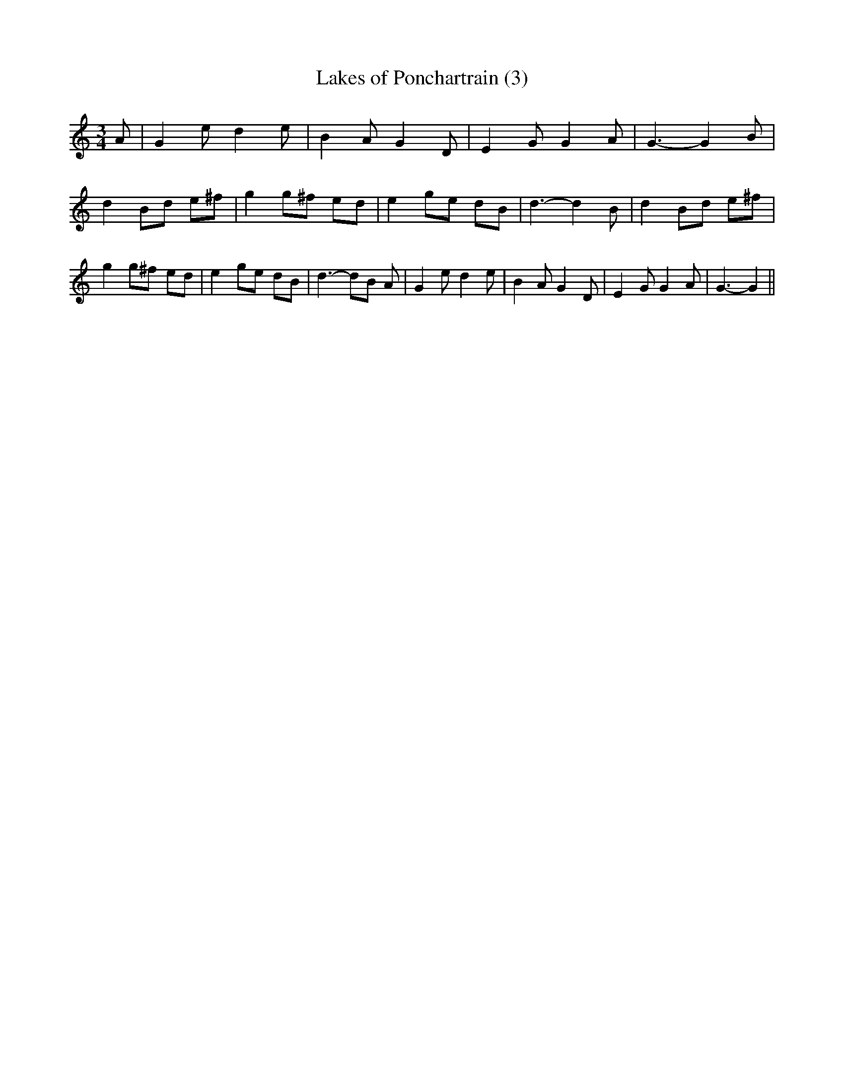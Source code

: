 % Generated more or less automatically by swtoabc by Erich Rickheit KSC
X:1
T:Lakes of Ponchartrain (3)
M:3/4
L:1/8
K:C
 A| G2 e d2 e| B2 A G2 D| E2 G G2 A| G3- G2 B| d2 Bd e^f| g2 g^f ed|\
 e2 ge dB| d3- d2 B| d2 Bd e^f| g2 g^f ed| e2 ge dB| d3- dB A| G2 e d2 e|\
 B2 A G2 D| E2 G G2 A| G3- G2||

